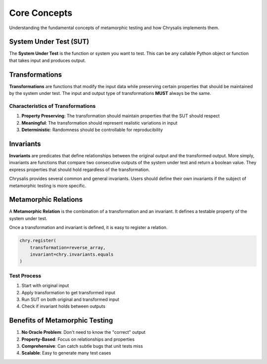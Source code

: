 Core Concepts
=============

Understanding the fundamental concepts of metamorphic testing and how Chrysalis
implements them.

System Under Test (SUT)
------------------------

The **System Under Test** is the function or system you want to test. This can
be any callable Python object or function that takes input and produces output.

Transformations
---------------

**Transformations** are functions that modify the input data while preserving
certain properties that should be maintained by the system under test. The input
and output type of transformations **MUST** always be the same.

Characteristics of Transformations
~~~~~~~~~~~~~~~~~~~~~~~~~~~~~~~~~~~~~~~~

1. **Property Preserving**: The transformation should maintain properties that the SUT should respect
2. **Meaningful**: The transformation should represent realistic variations in input
3. **Deterministic**: Randomness should be controllable for reproducibility

Invariants
----------

**Invariants** are predicates that define relationships between the original output and the transformed
output. More simply, invariants are functions that compare two consecutive outputs of the system under
test and return a boolean value. They express properties that should hold regardless of the transformation.

Chrysalis provides several common and general invariants. Users should define their own invariants if the
subject of metamorphic testing is more specific.

Metamorphic Relations
---------------------

A **Metamorphic Relation** is the combination of a transformation and an invariant. It defines a testable
property of the system under test.

Once a transformation and invariant is defined, it is easy to register a relation.

.. code-block:: python

   chry.register(
       transformation=reverse_array,
       invariant=chry.invariants.equals
   )

Test Process
~~~~~~~~~~~~

.. image:: _static/relation_chain.jpg
   :width: 1000px
   :alt: A diagram of a relation chain
   :align: center

1. Start with original input
2. Apply transformation to get transformed input
3. Run SUT on both original and transformed input
4. Check if invariant holds between outputs

Benefits of Metamorphic Testing
--------------------------------

1. **No Oracle Problem**: Don't need to know the "correct" output
2. **Property-Based**: Focus on relationships and properties
3. **Comprehensive**: Can catch subtle bugs that unit tests miss
4. **Scalable**: Easy to generate many test cases
